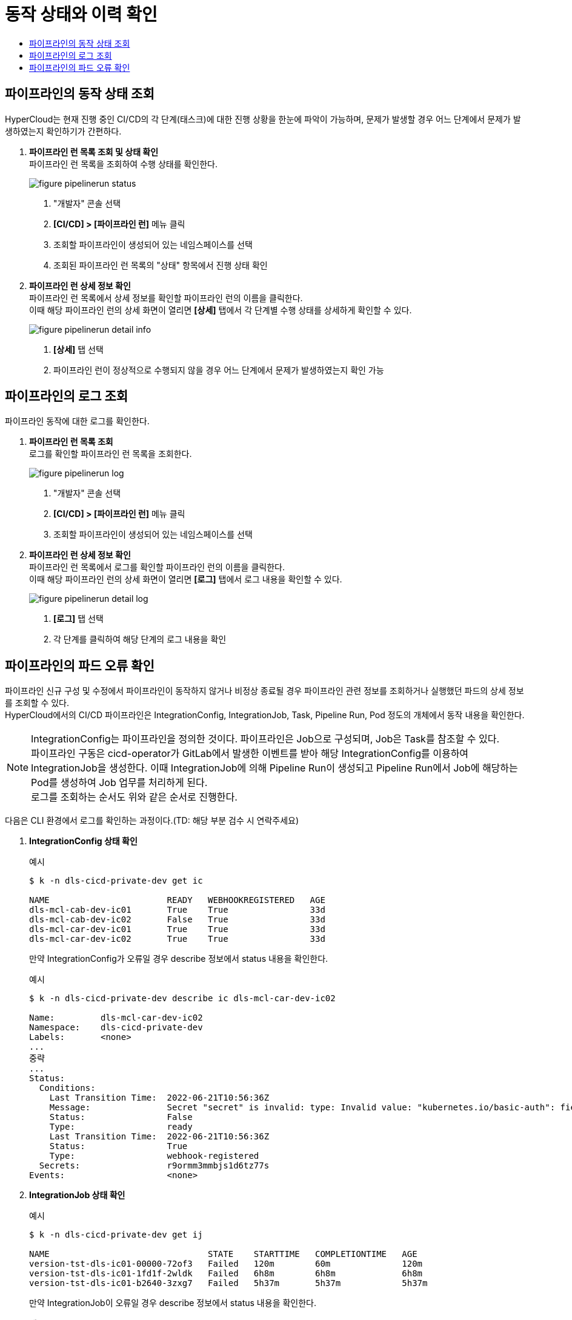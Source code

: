= 동작 상태와 이력 확인
:toc:
:toc-title:

== 파이프라인의 동작 상태 조회

HyperCloud는 현재 진행 중인 CI/CD의 각 단계(태스크)에 대한 진행 상황을 한눈에 파악이 가능하며, 문제가 발생할 경우 어느 단계에서 문제가 발생하였는지 확인하기가 간편하다.

. *파이프라인 런 목록 조회 및 상태 확인* +
파이프라인 런 목록을 조회하여 수행 상태를 확인한다.
+
image::../images/figure_pipelinerun_status.png[]
<1> "개발자" 콘솔 선택
<2> *[CI/CD] > [파이프라인 런]* 메뉴 클릭
<3> 조회할 파이프라인이 생성되어 있는 네임스페이스를 선택
<4> 조회된 파이프라인 런 목록의 "상태" 항목에서 진행 상태 확인

. *파이프라인 런 상세 정보 확인* +
파이프라인 런 목록에서 상세 정보를 확인할 파이프라인 런의 이름을 클릭한다. +
이때 해당 파이프라인 런의 상세 화면이 열리면 *[상세]* 탭에서 각 단계별 수행 상태를 상세하게 확인할 수 있다.
+
image::../images/figure_pipelinerun_detail_info.png[]
<1> *[상세]* 탭 선택
<2> 파이프라인 런이 정상적으로 수행되지 않을 경우 어느 단계에서 문제가 발생하였는지 확인 가능


== 파이프라인의 로그 조회

파이프라인 동작에 대한 로그를 확인한다.

. *파이프라인 런 목록 조회* +
로그를 확인할 파이프라인 런 목록을 조회한다.
+
image::../images/figure_pipelinerun_log.png[]
<1> "개발자" 콘솔 선택
<2> *[CI/CD] > [파이프라인 런]* 메뉴 클릭
<3> 조회할 파이프라인이 생성되어 있는 네임스페이스를 선택

. *파이프라인 런 상세 정보 확인* +
파이프라인 런 목록에서 로그를 확인할 파이프라인 런의 이름을 클릭한다. +
이때 해당 파이프라인 런의 상세 화면이 열리면 *[로그]* 탭에서 로그 내용을 확인할 수 있다.
+
image::../images/figure_pipelinerun_detail_log.png[]
<1> *[로그]* 탭 선택
<2> 각 단계를 클릭하여 해당 단계의 로그 내용을 확인


== 파이프라인의 파드 오류 확인

파이프라인 신규 구성 및 수정에서 파이프라인이 동작하지 않거나 비정상 종료될 경우 파이프라인 관련 정보를 조회하거나 실행했던 파드의 상세 정보를 조회할 수 있다. +
HyperCloud에서의 CI/CD 파이프라인은 IntegrationConfig, IntegrationJob, Task, Pipeline Run, Pod 정도의 개체에서 동작 내용을 확인한다.

NOTE: IntegrationConfig는 파이프라인을 정의한 것이다. 파이프라인은 Job으로 구성되며, Job은 Task를 참조할 수 있다. +
파이프라인 구동은 cicd-operator가 GitLab에서 발생한 이벤트를 받아 해당 IntegrationConfig를 이용하여 IntegrationJob을 생성한다. 이때 IntegrationJob에 의해 Pipeline Run이 생성되고 Pipeline Run에서 Job에 해당하는 Pod를 생성하여 Job 업무를 처리하게 된다. +
로그를 조회하는 순서도 위와 같은 순서로 진행한다.

다음은 CLI 환경에서 로그를 확인하는 과정이다.(TD: 해당 부분 검수 시 연락주세요)

. *IntegrationConfig 상태 확인*
+
.예시
----
$ k -n dls-cicd-private-dev get ic

NAME                       READY   WEBHOOKREGISTERED   AGE
dls-mcl-cab-dev-ic01       True    True                33d
dls-mcl-cab-dev-ic02       False   True                33d
dls-mcl-car-dev-ic01       True    True                33d
dls-mcl-car-dev-ic02       True    True                33d
----
+
만약 IntegrationConfig가 오류일 경우 describe 정보에서 status 내용을 확인한다.
+
.예시
----
$ k -n dls-cicd-private-dev describe ic dls-mcl-car-dev-ic02

Name:         dls-mcl-car-dev-ic02
Namespace:    dls-cicd-private-dev
Labels:       <none>
...
중략
...
Status:                                                
  Conditions:
    Last Transition Time:  2022-06-21T10:56:36Z
    Message:               Secret "secret" is invalid: type: Invalid value: "kubernetes.io/basic-auth": field is immutable
    Status:                False
    Type:                  ready
    Last Transition Time:  2022-06-21T10:56:36Z
    Status:                True
    Type:                  webhook-registered
  Secrets:                 r9ormm3mmbjs1d6tz77s
Events:                    <none>
----

. *IntegrationJob 상태 확인*
+
.예시
----
$ k -n dls-cicd-private-dev get ij 

NAME                               STATE    STARTTIME   COMPLETIONTIME   AGE
version-tst-dls-ic01-00000-72of3   Failed   120m        60m              120m
version-tst-dls-ic01-1fd1f-2wldk   Failed   6h8m        6h8m             6h8m
version-tst-dls-ic01-b2640-3zxg7   Failed   5h37m       5h37m            5h37m
----
+
만약 IntegrationJob이 오류일 경우 describe 정보에서 status 내용을 확인한다.
+
.예시
----
$ k -n dls-cicd-private-dev describe ij version-tst-dls-ic01-00000-72of3

Name:         version-tst-dls-ic01-00000-72of3
Namespace:    dls-cicd-private-dev
...
중략
...
Status:
  Completion Time:  2022-07-25T05:44:24Z
  Jobs:
    Completion Time:  2022-07-25T04:44:13Z
    Message:          All Steps have completed executing
    Name:             git-clone
    Pod Name:         version-tst-dls-ic01-00000-72of3-git-clone-4jdtt-pod-dv6m8
    Start Time:       2022-07-25T04:44:05Z
    State:            success
    Completion Time:  2022-07-25T05:44:24Z
    Message:          "step-gradle-build-version-tst" exited with code 1 (image: "xxx.xx.xxx.xx:8443/dls/gradle@sha256:caf876874342abd3094a16364ea354f6492af500bfc4eeae8968ff1f02a94190"); for logs run: kubectl -n dls-cicd-private-dev logs version-tst-dls-ic01-00000-72of3-gradle-build-version-tst-l78l4 -c step-gradle-build-version-tst

    Name:        gradle-build-version-tst
    Pod Name:    version-tst-dls-ic01-00000-72of3-gradle-build-version-tst-l78l4
    Start Time:  2022-07-25T04:44:13Z
    State:       failure
  Message:       Tasks Completed: 2 (Failed: 1, Cancelled 0), Skipped: 0
  Start Time:    2022-07-25T04:44:05Z
  State:         Failed
Events:          <none>
----

. *PipelineRun 상태 확인**(TD: 해당 과정은 무슨 과정인가?)*
+
.예시
----
$ k -n dls-cicd-private-dev get pipelinerun

NAME                               SUCCEEDED   REASON   STARTTIME   COMPLETIONTIME
version-tst-dls-ic01-00000-72of3   False       Failed   121m        61m
version-tst-dls-ic01-1fd1f-2wldk   False       Failed   6h10m       6h9m
version-tst-dls-ic01-b2640-3zxg7   False       Failed   5h38m       5h38m
----

. *Pod 상태 확인*
+
.예시
----
$ k -n dls-cicd-private-dev get pod --sort-by=.metadata.creationTimestamp

NAME                                                              READY   STATUS             RESTARTS   AGE
echo-taskrun-pod-nhjf9                                            0/1     Completed          0          179d
echo-taskrun3-pod-75cbr                                           0/1     Completed          0          179d
prv-dls-mcl-cicd2-66ffbb7545-nvbb4                                0/1     ImagePullBackOff   0          13d
prv-dls-mcl-cicd-74c7dd64dd-l2ljn                                 0/1     ImagePullBackOff   0          13d
version-tst-dls-ic01-1fd1f-2wldk-git-clone-vx27m-pod-bmm6t        0/1     Completed          0          6h10m
version-tst-dls-ic01-1fd1f-2wldk-gradle-build-version-tst-85czn   0/1     Error              0          6h10m
version-tst-dls-ic01-b2640-3zxg7-git-clone-9c9tm-pod-cjmx4        0/1     Completed          0          5h39m
version-tst-dls-ic01-b2640-3zxg7-gradle-build-version-tst-dqc4v   0/1     Error              0          5h39m
version-tst-dls-ic01-00000-72of3-git-clone-4jdtt-pod-dv6m8        0/1     Completed          0          122m
version-tst-dls-ic01-00000-72of3-gradle-build-version-tst-l78l4   0/1     Error              0          122m
----
+
만약 Pod가 오류일 경우 describe 정보에서 status 내용을 확인한다.
+
.예시
----
$ k -n dls-cicd-private-dev describe pod version-tst-dls-ic01-1fd1f-2wldk-gradle-build-version-tst-85czn
----
